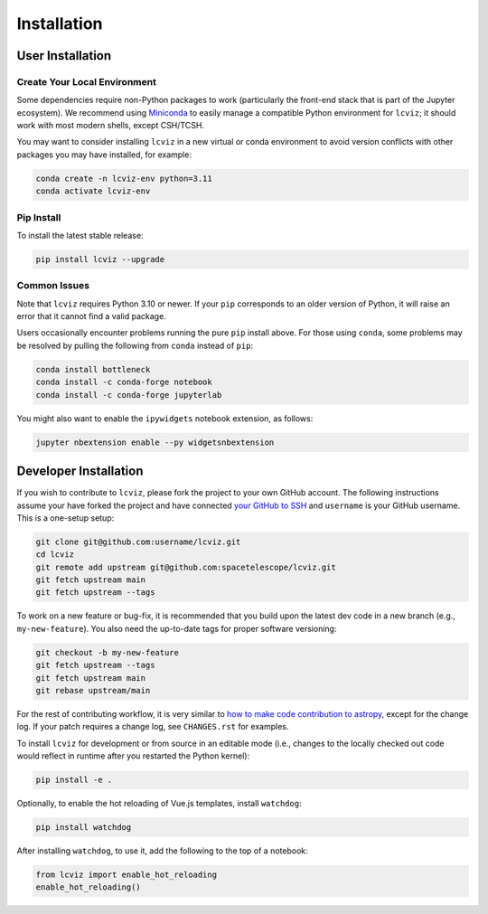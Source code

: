 
.. _install:

Installation
============

User Installation
-----------------

Create Your Local Environment
^^^^^^^^^^^^^^^^^^^^^^^^^^^^^

Some dependencies require non-Python packages to work
(particularly the front-end stack that is part of the Jupyter ecosystem).
We recommend using `Miniconda <https://docs.conda.io/en/latest/miniconda.html>`_
to easily manage a compatible Python environment for ``lcviz``; it should work
with most modern shells, except CSH/TCSH.

You may want to consider installing ``lcviz`` in a new virtual or conda environment
to avoid version conflicts with other packages you may have installed, for example:

.. code-block:: bash

    conda create -n lcviz-env python=3.11
    conda activate lcviz-env

Pip Install
^^^^^^^^^^^

To install the latest stable release:

.. code-block:: bash

    pip install lcviz --upgrade

Common Issues
^^^^^^^^^^^^^

Note that ``lcviz`` requires Python 3.10 or newer. If your ``pip`` corresponds to an older version of
Python, it will raise an error that it cannot find a valid package.

Users occasionally encounter problems running the pure ``pip`` install above. For those
using ``conda``, some problems may be resolved by pulling the following from ``conda``
instead of ``pip``:

.. code-block:: bash

    conda install bottleneck
    conda install -c conda-forge notebook
    conda install -c conda-forge jupyterlab

You might also want to enable the ``ipywidgets`` notebook extension, as follows:

.. code-block:: bash

    jupyter nbextension enable --py widgetsnbextension

Developer Installation
----------------------

If you wish to contribute to ``lcviz``, please fork the project to your
own GitHub account. The following instructions assume your have forked
the project and have connected
`your GitHub to SSH <https://docs.github.com/en/authentication/connecting-to-github-with-ssh>`_
and ``username`` is your GitHub username. This is a one-setup setup:

.. code-block:: bash

    git clone git@github.com:username/lcviz.git
    cd lcviz
    git remote add upstream git@github.com:spacetelescope/lcviz.git
    git fetch upstream main
    git fetch upstream --tags

To work on a new feature or bug-fix, it is recommended that you build upon
the latest dev code in a new branch (e.g., ``my-new-feature``).
You also need the up-to-date tags for proper software versioning:

.. code-block:: bash

    git checkout -b my-new-feature
    git fetch upstream --tags
    git fetch upstream main
    git rebase upstream/main

For the rest of contributing workflow, it is very similar to
`how to make code contribution to astropy <https://docs.astropy.org/en/latest/development/workflow/development_workflow.html>`_,
except for the change log.
If your patch requires a change log, see ``CHANGES.rst`` for examples.

To install ``lcviz`` for development or from source in an editable mode
(i.e., changes to the locally checked out code would reflect in runtime
after you restarted the Python kernel):

.. code-block:: bash

    pip install -e .

Optionally, to enable the hot reloading of Vue.js templates, install
``watchdog``:

.. code-block:: bash

    pip install watchdog

After installing ``watchdog``, to use it, add the following to the top
of a notebook:

.. code-block:: python

    from lcviz import enable_hot_reloading
    enable_hot_reloading()
